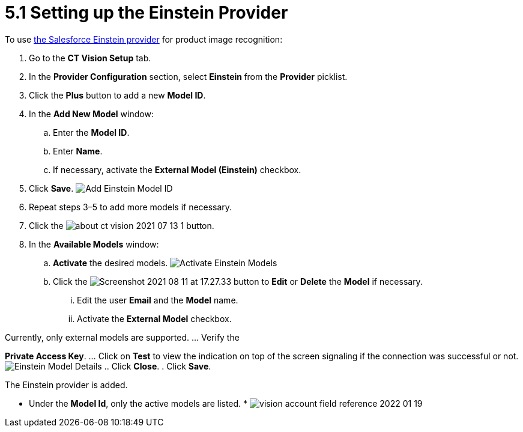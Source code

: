 = 5.1 Setting up the Einstein Provider

To use
https://developer.salesforce.com/docs/analytics/einstein-vision-language/overview[the
Salesforce Einstein provider] for product image recognition:

. Go to the  *CT Vision Setup* tab.
. In the *Provider Configuration* section, select  **Einstein  **from
the  *Provider*  picklist.
. Click the *Plus* button to add a new *Model ID*.
. In the *Add New Model* window:
.. Enter the *Model ID*.
.. Enter *Name*.
.. If necessary, activate the *External Model (Einstein)* checkbox.
. Click *Save*.
image:Add-Einstein-Model-ID.png[]
. Repeat steps 3–5 to add more models if necessary.
. Click
the    image:about-ct-vision-2021-07-13-1.png[]
button.
. In the *Available Models* window:
.. *Activate* the desired models.
image:Activate-Einstein-Models.png[]
.. Click
the  image:Screenshot-2021-08-11-at-17.27.33.png[]  button
to *Edit*  or *Delete* the *Model*  if necessary.
... Edit the user *Email* and the *Model* name.
... Activate the *External Model*  checkbox.
[NOTE]
====
Currently, only external models are supported. ... Verify the
====

*Private Access Key*.
... Click on  *Test*  to view the indication on top of the screen
signaling if the connection was successful or not.
image:Einstein-Model-Details.png[]
.. Click *Close*.
. Click *Save*.

The Einstein provider is added.

* Under the *Model Id*, only the active models are listed.
* 
image:vision-account-field-reference-2022-01-19.png[]
